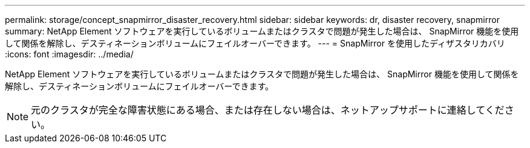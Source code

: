 ---
permalink: storage/concept_snapmirror_disaster_recovery.html 
sidebar: sidebar 
keywords: dr, disaster recovery, snapmirror 
summary: NetApp Element ソフトウェアを実行しているボリュームまたはクラスタで問題が発生した場合は、 SnapMirror 機能を使用して関係を解除し、デスティネーションボリュームにフェイルオーバーできます。 
---
= SnapMirror を使用したディザスタリカバリ
:icons: font
:imagesdir: ../media/


[role="lead"]
NetApp Element ソフトウェアを実行しているボリュームまたはクラスタで問題が発生した場合は、 SnapMirror 機能を使用して関係を解除し、デスティネーションボリュームにフェイルオーバーできます。


NOTE: 元のクラスタが完全な障害状態にある場合、または存在しない場合は、ネットアップサポートに連絡してください。

